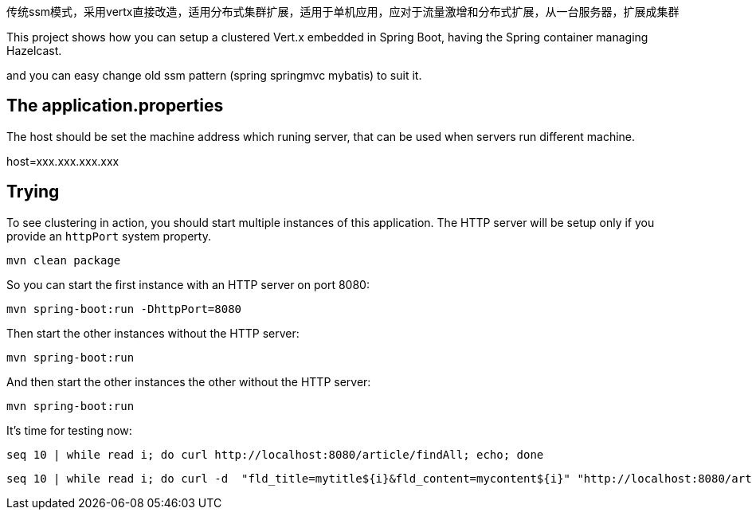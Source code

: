 传统ssm模式，采用vertx直接改造，适用分布式集群扩展，适用于单机应用，应对于流量激增和分布式扩展，从一台服务器，扩展成集群

This project shows how you can setup a clustered Vert.x embedded in Spring Boot, having the Spring container managing Hazelcast.

and you can easy change  old ssm pattern (spring springmvc mybatis) to suit it.


== The application.properties

The host should be set the machine address which runing server, that can be used when servers run different machine.

host=xxx.xxx.xxx.xxx


== Trying

To see clustering in action, you should start multiple instances of this application.
The HTTP server will be setup only if you provide an `httpPort` system property.

[source,shell]
----
mvn clean package
----


So you can start the first instance with an HTTP server on port 8080:


[source,shell]
----
mvn spring-boot:run -DhttpPort=8080
----

Then start the other instances without the HTTP server:

[source,shell]
----
mvn spring-boot:run
----

And then start the other instances the other without the HTTP server:

[source,shell]
----
mvn spring-boot:run
----

It's time for testing now:

[source,shell]
----
seq 10 | while read i; do curl http://localhost:8080/article/findAll; echo; done
----
----
seq 10 | while read i; do curl -d  "fld_title=mytitle${i}&fld_content=mycontent${i}" "http://localhost:8080/article/add"; echo; done
----
